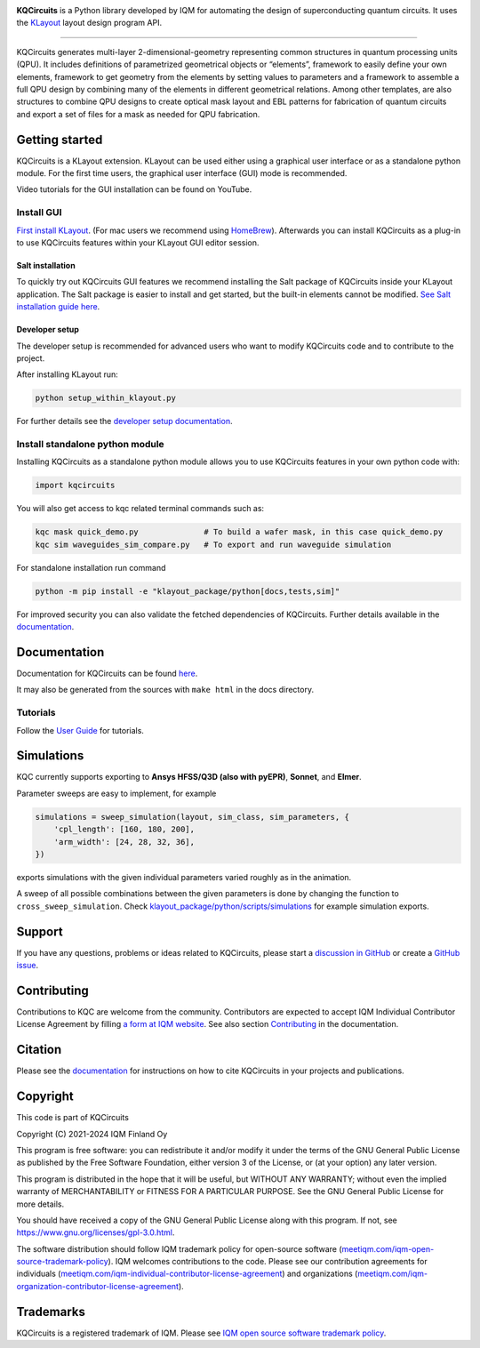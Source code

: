 .. image:: /docs/images/logo-small.png
   :target: https://github.com/iqm-finland/KQCircuits
   :alt: KQCircuits
   :width: 300
   :align: center

**KQCircuits** is a Python library developed by IQM for automating the design of
superconducting quantum circuits. It uses the `KLayout <https://klayout.de>`__ layout design program
API.

.. image:: https://github.com/iqm-finland/KQCircuits/actions/workflows/ci.yaml/badge.svg
   :target: https://github.com/iqm-finland/KQCircuits/actions/workflows/ci.yaml
   :alt: Continuous Integration

.. image:: https://zenodo.org/badge/DOI/10.5281/zenodo.4944796.svg
   :target: https://doi.org/10.5281/zenodo.4944796
   :alt: DOI

.. image:: https://img.shields.io/badge/License-GPLv3-blue.svg
   :target: https://github.com/iqm-finland/kqcircuits/blob/master/LICENSE
   :alt: License

.. image:: https://img.shields.io/pypi/v/kqcircuits
   :target: https://pypi.org/project/kqcircuits/
   :alt: PyPI Package

.. image:: https://img.shields.io/badge/click-for%20documentation%20%F0%9F%93%92-lightgrey
   :target: https://iqm-finland.github.io/KQCircuits/index.html
   :alt: Click for documentation

.. image:: https://img.shields.io/badge/code%20style-black-000000.svg
   :target: https://github.com/psf/black
   :alt: Black badge

----

KQCircuits generates multi-layer 2-dimensional-geometry representing common structures in quantum
processing units (QPU). It includes definitions of parametrized geometrical objects or “elements”,
framework to easily define your own elements, framework to get geometry from the elements by setting
values to parameters and a framework to assemble a full QPU design by combining many of the elements
in different geometrical relations. Among other templates, are also structures to combine QPU
designs to create optical mask layout and EBL patterns for fabrication of quantum circuits and
export a set of files for a mask as needed for QPU fabrication.

.. image:: /docs/images/readme/design_flow.svg
   :alt: QPU design workflow
   :width: 700


.. image:: /docs/images/readme/single_xmons_chip_3.png
   :alt: Example layout

Getting started
---------------

KQCircuits is a KLayout extension. KLayout can be used either using a graphical user interface or as
a standalone python module. For the first time users,
the graphical user interface (GUI) mode is recommended.

Video tutorials for the GUI installation can be found on YouTube.

.. raw:: html

   <div style="overflow:auto;">
     <table style="">
       <tr>
         <th>
           Windows
         </th>
         <th>
           Ubuntu
         </th>
         <th>
           MacOS
         </th>
       </tr>
       <tr>
         <th>
           <a href="https://youtu.be/9ra_5s2i3eU">
             <img src="https://img.youtube.com/vi/9ra_5s2i3eU/mqdefault.jpg" width=300 alt="KQCircuits Getting Started (Windows)">
           </a>
         </th>
         <th>
           <a href="https://youtu.be/ml773WtfnT0">
             <img src="https://img.youtube.com/vi/ml773WtfnT0/mqdefault.jpg" width=300 alt="KQCircuits Getting Started (Ubuntu)">
           </a>
         </th>
         <th>
           <a href="https://youtu.be/lt5ThOQ-caU">
             <img src="https://img.youtube.com/vi/lt5ThOQ-caU/mqdefault.jpg" width=300 alt="KQCircuits Getting Started (MacOS)">
           </a>
         </th>
       </tr>
     </table>
   </div>


Install GUI
^^^^^^^^^^^

`First install KLayout <https://www.klayout.de/build.html>`__.
(For mac users we recommend using `HomeBrew <https://formulae.brew.sh/cask/klayout>`__).
Afterwards you can install KQCircuits as a plug-in to use KQCircuits features
within your KLayout GUI editor session.

Salt installation
"""""""""""""""""

To quickly try out KQCircuits GUI features we recommend installing the Salt package of KQCircuits
inside your KLayout application.
The Salt package is easier to install and get started, but the built-in elements cannot be modified.
`See Salt installation guide here  <https://iqm-finland.github.io/KQCircuits/salt.html>`__.

Developer setup
"""""""""""""""

The developer setup is recommended for advanced users who want to modify KQCircuits code and to contribute to the project.

After installing KLayout run:

.. code-block:: console

   python setup_within_klayout.py

For further details see the `developer setup
documentation <https://iqm-finland.github.io/KQCircuits/developer/setup.html>`__.

Install standalone python module
^^^^^^^^^^^^^^^^^^^^^^^^^^^^^^^^

Installing KQCircuits as a standalone python module allows you to use KQCircuits features
in your own python code with:

.. code-block:: console

   import kqcircuits

You will also get access to kqc related terminal commands such as:

.. code-block:: console

   kqc mask quick_demo.py              # To build a wafer mask, in this case quick_demo.py
   kqc sim waveguides_sim_compare.py   # To export and run waveguide simulation

For standalone installation run command

.. code-block:: console

   python -m pip install -e "klayout_package/python[docs,tests,sim]"

For improved security you can also validate the fetched dependencies of KQCircuits.
Further details available in the `documentation
<https://iqm-finland.github.io/KQCircuits/developer/standalone.html>`__.

Documentation
-------------

Documentation for KQCircuits can be found `here <https://iqm-finland.github.io/KQCircuits/>`__.

It may also be generated from the sources with ``make html`` in the docs directory.

Tutorials
^^^^^^^^^

Follow the `User Guide <https://iqm-finland.github.io/KQCircuits/user_guide/index.html>`__ for tutorials.

.. image:: /docs/images/gui_workflows/converting_gui_elements_to_code.gif
   :target: https://iqm-finland.github.io/KQCircuits/user_guide/gui_features.html#converting-elements-placed-in-gui-into-code
   :alt: Example of GUI elements
   :width: 600

Simulations
-----------

.. image:: /docs/images/readme/xmon_animation.gif
   :alt: Animation of simulations
   :width: 350

KQC currently supports exporting to **Ansys HFSS/Q3D (also with pyEPR)**, **Sonnet**, and **Elmer**.

Parameter sweeps are easy to implement, for example

.. code-block:: python

   simulations = sweep_simulation(layout, sim_class, sim_parameters, {
       'cpl_length': [160, 180, 200],
       'arm_width': [24, 28, 32, 36],
   })

exports simulations with the given individual parameters varied roughly as in the animation.

A sweep of all possible combinations between the given parameters is done by changing the function to
``cross_sweep_simulation``.
Check `klayout_package/python/scripts/simulations <https://github.com/iqm-finland/KQCircuits/tree/main/klayout_package/python/scripts/simulations>`__
for example simulation exports.

Support
-------

If you have any questions, problems or ideas related to KQCircuits, please start
a
`discussion in GitHub <https://github.com/iqm-finland/KQCircuits/discussions>`__
or create a `GitHub issue <https://github.com/iqm-finland/KQCircuits/issues>`__.

Contributing
------------

Contributions to KQC are welcome from the community. Contributors are expected to accept IQM
Individual Contributor License Agreement by filling `a form at IQM website
<https://www.meetiqm.com/technology/iqm-kqcircuits#iqm-contributor-license-agreement>`__.
See also section `Contributing
<https://iqm-finland.github.io/KQCircuits/contributing.html>`__ in the
documentation.

Citation
--------
Please see the
`documentation <https://iqm-finland.github.io/KQCircuits/citing.html>`__
for instructions on how to cite KQCircuits in your projects and publications.

Copyright
---------

This code is part of KQCircuits

Copyright (C) 2021-2024 IQM Finland Oy

This program is free software: you can redistribute it and/or modify it under the terms of the GNU General Public
License as published by the Free Software Foundation, either version 3 of the License, or (at your option) any later
version.

This program is distributed in the hope that it will be useful, but WITHOUT ANY WARRANTY; without even the implied
warranty of MERCHANTABILITY or FITNESS FOR A PARTICULAR PURPOSE. See the GNU General Public License for more details.

You should have received a copy of the GNU General Public License along with this program. If not, see
https://www.gnu.org/licenses/gpl-3.0.html.

The software distribution should follow IQM trademark policy for open-source software
(`meetiqm.com/iqm-open-source-trademark-policy <https://meetiqm.com/iqm-open-source-trademark-policy/>`__).
IQM welcomes contributions to the code. Please see our contribution agreements for individuals
(`meetiqm.com/iqm-individual-contributor-license-agreement <https://meetiqm.com/iqm-individual-contributor-license-agreement/>`__)
and organizations (`meetiqm.com/iqm-organization-contributor-license-agreement <https://meetiqm.com/iqm-organization-contributor-license-agreement/>`__).

Trademarks
----------

KQCircuits is a registered trademark of IQM. Please see
`IQM open source software trademark policy <https://meetiqm.com/iqm-open-source-trademark-policy>`__.
